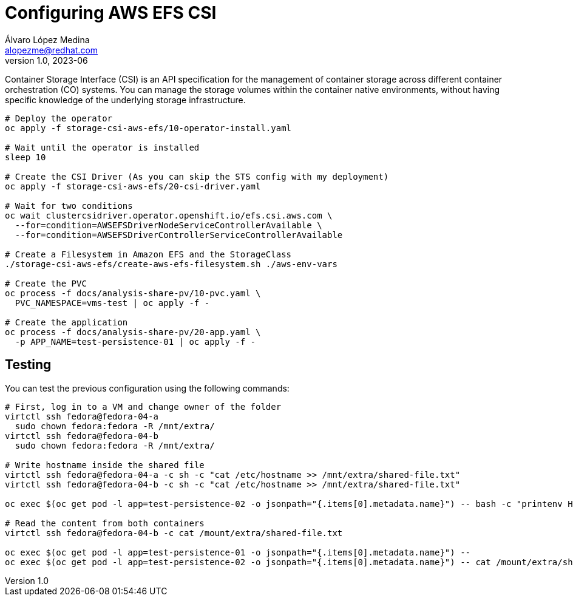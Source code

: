 = Configuring AWS EFS CSI
Álvaro López Medina <alopezme@redhat.com>
v1.0, 2023-06

Container Storage Interface (CSI) is an API specification for the management of container storage across different container orchestration (CO) systems. You can manage the storage volumes within the container native environments, without having specific knowledge of the underlying storage infrastructure.


[source, bash]
----
# Deploy the operator
oc apply -f storage-csi-aws-efs/10-operator-install.yaml

# Wait until the operator is installed
sleep 10

# Create the CSI Driver (As you can skip the STS config with my deployment)
oc apply -f storage-csi-aws-efs/20-csi-driver.yaml

# Wait for two conditions
oc wait clustercsidriver.operator.openshift.io/efs.csi.aws.com \
  --for=condition=AWSEFSDriverNodeServiceControllerAvailable \
  --for=condition=AWSEFSDriverControllerServiceControllerAvailable

# Create a Filesystem in Amazon EFS and the StorageClass
./storage-csi-aws-efs/create-aws-efs-filesystem.sh ./aws-env-vars

# Create the PVC
oc process -f docs/analysis-share-pv/10-pvc.yaml \
  PVC_NAMESPACE=vms-test | oc apply -f -

# Create the application
oc process -f docs/analysis-share-pv/20-app.yaml \
  -p APP_NAME=test-persistence-01 | oc apply -f -
----

== Testing

You can test the previous configuration using the following commands:


[source, bash]
----
# First, log in to a VM and change owner of the folder
virtctl ssh fedora@fedora-04-a
  sudo chown fedora:fedora -R /mnt/extra/
virtctl ssh fedora@fedora-04-b
  sudo chown fedora:fedora -R /mnt/extra/

# Write hostname inside the shared file
virtctl ssh fedora@fedora-04-a -c sh -c "cat /etc/hostname >> /mnt/extra/shared-file.txt"
virtctl ssh fedora@fedora-04-b -c sh -c "cat /etc/hostname >> /mnt/extra/shared-file.txt"

oc exec $(oc get pod -l app=test-persistence-02 -o jsonpath="{.items[0].metadata.name}") -- bash -c "printenv HOSTNAME >> /mount/extra/shared-file.txt"

# Read the content from both containers
virtctl ssh fedora@fedora-04-b -c cat /mount/extra/shared-file.txt

oc exec $(oc get pod -l app=test-persistence-01 -o jsonpath="{.items[0].metadata.name}") -- 
oc exec $(oc get pod -l app=test-persistence-02 -o jsonpath="{.items[0].metadata.name}") -- cat /mount/extra/shared-file.txt
----
